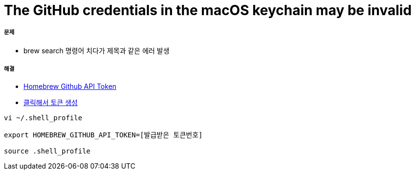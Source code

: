 = The GitHub credentials in the macOS keychain may be invalid

===== 문제 
* brew search 명령어 치다가 제목과 같은 에러 발생

===== 해결
* https://gist.github.com/christopheranderton/8644743[Homebrew Github API Token]
* https://github.com/settings/tokens/new?scopes=&description=Homebrew[클릭해서 토큰 생성]

[source, bash]
----
vi ~/.shell_profile

export HOMEBREW_GITHUB_API_TOKEN=[발급받은 토큰번호]

source .shell_profile
----



